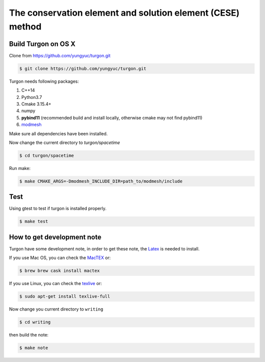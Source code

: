 ===========================================================
The conservation element and solution element (CESE) method
===========================================================

.. image:: https://mybinder.org/badge_logo.svg
  :target: https://mybinder.org/v2/gh/yungyuc/turgon/master?filepath=notebook

Build Turgon on OS X
====================

Clone from https://github.com/yungyuc/turgon.git

.. code-block:: bash

  $ git clone https://github.com/yungyuc/turgon.git

Turgon needs following packages:

1. C++14
2. Python3.7
3. Cmake 3.15.4+
4. numpy
5. **pybind11** (recommended build and install locally, otherwise cmake may not find pybind11)
6. `modmesh <https://github.com/solvcon/modmesh>`_

Make sure all dependencies have been installed.

Now change the current directory to `turgon/spacetime`

.. code-block:: bash

  $ cd turgon/spacetime

Run make:

.. code-block:: bash

  $ make CMAKE_ARGS=-Dmodmesh_INCLUDE_DIR=path_to/modmesh/include

Test
====

Using gtest to test if turgon is installed properly.

.. code-block:: bash

  $ make test

How to get development note
===========================

Turgon have some development note, in order to get these note, the `Latex <http://www.tug.org/>`_ is needed to install.

If you use Mac OS, you can check the `MacTEX <http://www.tug.org/mactex/>`_ or:

.. code-block:: bash

  $ brew brew cask install mactex

If you use Linux, you can check the `texlive <https://www.tug.org/texlive/>`_ or:

.. code-block:: bash

  $ sudo apt-get install texlive-full

Now change you current directory to ``writing``

.. code-block:: bash

  $ cd writing

then build the note:

.. code-block:: bash

  $ make note

